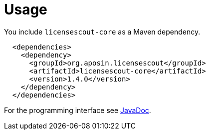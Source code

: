 //
// Copyright 2019 Association for the promotion of open-source insurance software and for the establishment of open interface standards in the insurance industry (Verein zur Förderung quelloffener Versicherungssoftware und Etablierung offener Schnittstellenstandards in der Versicherungsbranche)
//
// Licensed under the Apache License, Version 2.0 (the "License");
// you may not use this file except in compliance with the License.
// You may obtain a copy of the License at
//
//     http://www.apache.org/licenses/LICENSE-2.0
//
// Unless required by applicable law or agreed to in writing, software
// distributed under the License is distributed on an "AS IS" BASIS,
// WITHOUT WARRANTIES OR CONDITIONS OF ANY KIND, either express or implied.
// See the License for the specific language governing permissions and
// limitations under the License.
//

= Usage

:encoding: utf-8
:lang: en
:doctype: book
:toc:
:toclevels: 4

You include `licensescout-core` as a Maven dependency.

[source,xml]
----
  <dependencies>
    <dependency>
      <groupId>org.aposin.licensescout</groupId>
      <artifactId>licensescout-core</artifactId>
      <version>1.4.0</version>
    </dependency>
  </dependencies>
----

For the programming interface see link:apidocs/index.html[JavaDoc].
